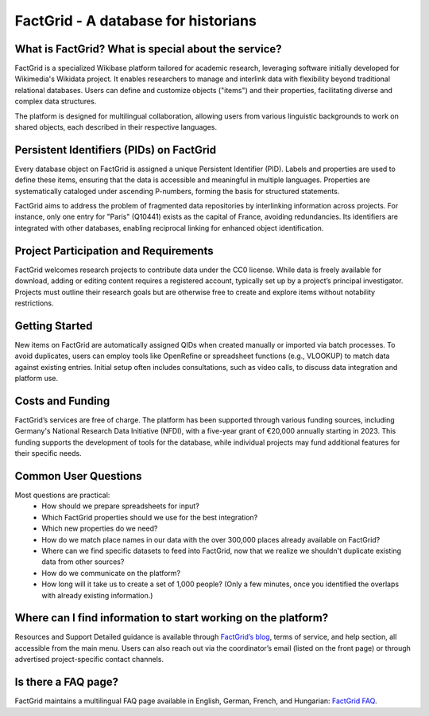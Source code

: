 FactGrid - A database for historians
====================================================

What is FactGrid? What is special about the service?
----------------------------------------------------

FactGrid is a specialized Wikibase platform tailored for academic research, leveraging software initially developed for Wikimedia's Wikidata project. It enables researchers to manage and interlink data with flexibility beyond traditional relational databases. Users can define and customize objects ("items") and their properties, facilitating diverse and complex data structures.

The platform is designed for multilingual collaboration, allowing users from various linguistic backgrounds to work on shared objects, each described in their respective languages.

Persistent Identifiers (PIDs) on FactGrid
--------------------------------------------

Every database object on FactGrid is assigned a unique Persistent Identifier (PID). Labels and properties are used to define these items, ensuring that the data is accessible and meaningful in multiple languages. Properties are systematically cataloged under ascending P-numbers, forming the basis for structured statements.

FactGrid aims to address the problem of fragmented data repositories by interlinking information across projects. For instance, only one entry for "Paris" (Q10441) exists as the capital of France, avoiding redundancies. Its identifiers are integrated with other databases, enabling reciprocal linking for enhanced object identification.

Project Participation and Requirements
-----------------------------------------------------

FactGrid welcomes research projects to contribute data under the CC0 license. While data is freely available for download, adding or editing content requires a registered account, typically set up by a project’s principal investigator. Projects must outline their research goals but are otherwise free to create and explore items without notability restrictions.

Getting Started
-----------------------------------------------------------------------------------------------
  
New items on FactGrid are automatically assigned QIDs when created manually or imported via batch processes. To avoid duplicates, users can employ tools like OpenRefine or spreadsheet functions (e.g., VLOOKUP) to match data against existing entries. Initial setup often includes consultations, such as video calls, to discuss data integration and platform use.

Costs and Funding
---------------------------

FactGrid’s services are free of charge. The platform has been supported through various funding sources, including Germany's National Research Data Initiative (NFDI), with a five-year grant of €20,000 annually starting in 2023. This funding supports the development of tools for the database, while individual projects may fund additional features for their specific needs.

Common User Questions
--------------------------------------------------------

Most questions are practical:
  * How should we prepare spreadsheets for input?
  * Which FactGrid properties should we use for the best integration?
  * Which new properties do we need?
  * How do we match place names in our data with the over 300,000 places already available on FactGrid?
  * Where can we find specific datasets to feed into FactGrid, now that we realize we shouldn't duplicate existing data from other sources?
  * How do we communicate on the platform?
  * How long will it take us to create a set of 1,000 people? (Only a few minutes, once you identified the overlaps with already existing information.)

Where can I find information to start working on the platform?
--------------------------------------------------------------

Resources and Support
Detailed guidance is available through `FactGrid’s blog <https://blog.factgrid.de/archives/1591>`_, terms of service, and help section, all accessible from the main menu. Users can also reach out via the coordinator’s email (listed on the front page) or through advertised project-specific contact channels.

Is there a FAQ page?
--------------
FactGrid maintains a multilingual FAQ page available in English, German, French, and Hungarian: `FactGrid FAQ <https://blog.factgrid.de/archives/1591>`_.



